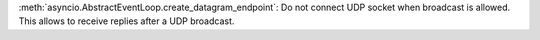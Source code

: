 :meth:`asyncio.AbstractEventLoop.create_datagram_endpoint`:
Do not connect UDP socket when broadcast is allowed.
This allows to receive replies after a UDP broadcast.
